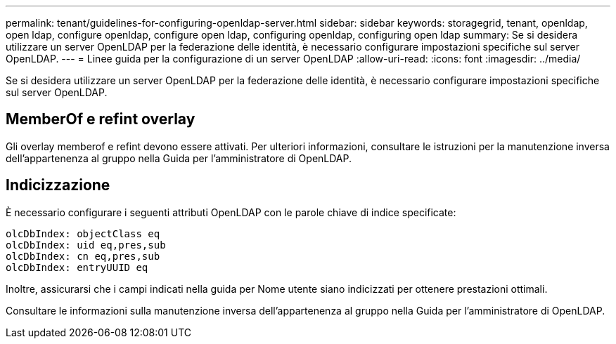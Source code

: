 ---
permalink: tenant/guidelines-for-configuring-openldap-server.html 
sidebar: sidebar 
keywords: storagegrid, tenant, openldap, open ldap, configure openldap, configure open ldap, configuring openldap, configuring open ldap 
summary: Se si desidera utilizzare un server OpenLDAP per la federazione delle identità, è necessario configurare impostazioni specifiche sul server OpenLDAP. 
---
= Linee guida per la configurazione di un server OpenLDAP
:allow-uri-read: 
:icons: font
:imagesdir: ../media/


[role="lead"]
Se si desidera utilizzare un server OpenLDAP per la federazione delle identità, è necessario configurare impostazioni specifiche sul server OpenLDAP.



== MemberOf e refint overlay

Gli overlay memberof e refint devono essere attivati. Per ulteriori informazioni, consultare le istruzioni per la manutenzione inversa dell'appartenenza al gruppo nella Guida per l'amministratore di OpenLDAP.



== Indicizzazione

È necessario configurare i seguenti attributi OpenLDAP con le parole chiave di indice specificate:

[listing]
----
olcDbIndex: objectClass eq
olcDbIndex: uid eq,pres,sub
olcDbIndex: cn eq,pres,sub
olcDbIndex: entryUUID eq
----
Inoltre, assicurarsi che i campi indicati nella guida per Nome utente siano indicizzati per ottenere prestazioni ottimali.

Consultare le informazioni sulla manutenzione inversa dell'appartenenza al gruppo nella Guida per l'amministratore di OpenLDAP.
